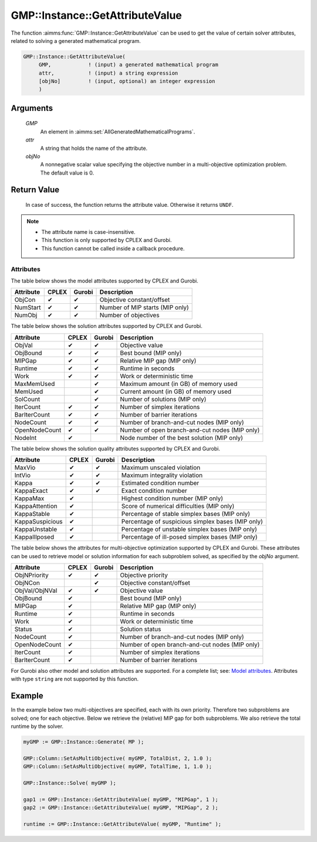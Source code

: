 .. aimms:function:: GMP::Instance::GetAttributeValue(GMP, attr, objNo)

.. _GMP::Instance::GetAttributeValue:

GMP::Instance::GetAttributeValue
================================

The function :aimms:func:`GMP::Instance::GetAttributeValue` can be used to get the value
of certain solver attributes, related to solving a generated mathematical program.

.. code-block:: aimms

    GMP::Instance::GetAttributeValue(
         GMP,            ! (input) a generated mathematical program
         attr,           ! (input) a string expression
         [objNo]         ! (input, optional) an integer expression
         )

Arguments
---------

    *GMP*
        An element in :aimms:set:`AllGeneratedMathematicalPrograms`.

    *attr*
        A string that holds the name of the attribute.

    *objNo*
        A nonnegative scalar value specifying the objective number in a
        multi-objective optimization problem. The default value is 0.

Return Value
------------

    In case of success, the function returns the attribute value. Otherwise it returns ``UNDF``.

.. note::

    -  The attribute name is case-insensitive.

    -  This function is only supported by CPLEX and Gurobi.

    -  This function cannot be called inside a callback procedure.

Attributes
~~~~~~~~~~

| The table below shows the model attributes supported by CPLEX and Gurobi.

+-----------------+--------+--------+---------------------------------------------------+
| Attribute       | CPLEX  | Gurobi | Description                                       |
+=================+========+========+===================================================+
| ObjCon          | ✔      | ✔      | Objective constant/offset                         |
+-----------------+--------+--------+---------------------------------------------------+
| NumStart        | ✔      | ✔      | Number of MIP starts (MIP only)                   |
+-----------------+--------+--------+---------------------------------------------------+
| NumObj          | ✔      | ✔      | Number of objectives                              |
+-----------------+--------+--------+---------------------------------------------------+

The table below shows the solution attributes supported by CPLEX and Gurobi.

+-----------------+--------+--------+---------------------------------------------------+
| Attribute       | CPLEX  | Gurobi | Description                                       |
+=================+========+========+===================================================+
| ObjVal          | ✔      | ✔      | Objective value                                   |
+-----------------+--------+--------+---------------------------------------------------+
| ObjBound        | ✔      | ✔      | Best bound (MIP only)                             |
+-----------------+--------+--------+---------------------------------------------------+
| MIPGap          | ✔      | ✔      | Relative MIP gap (MIP only)                       |
+-----------------+--------+--------+---------------------------------------------------+
| Runtime         | ✔      | ✔      | Runtime in seconds                                |
+-----------------+--------+--------+---------------------------------------------------+
| Work            | ✔      | ✔      | Work or deterministic time                        |
+-----------------+--------+--------+---------------------------------------------------+
| MaxMemUsed      |        | ✔      | Maximum amount (in GB) of memory used             |
+-----------------+--------+--------+---------------------------------------------------+
| MemUsed         |        | ✔      | Current amount (in GB) of memory used             |
+-----------------+--------+--------+---------------------------------------------------+
| SolCount        |        | ✔      | Number of solutions (MIP only)                    |
+-----------------+--------+--------+---------------------------------------------------+
| IterCount       | ✔      | ✔      | Number of simplex iterations                      |
+-----------------+--------+--------+---------------------------------------------------+
| BarIterCount    | ✔      | ✔      | Number of barrier iterations                      |
+-----------------+--------+--------+---------------------------------------------------+
| NodeCount       | ✔      | ✔      | Number of branch-and-cut nodes  (MIP only)        |
+-----------------+--------+--------+---------------------------------------------------+
| OpenNodeCount   | ✔      | ✔      | Number of open branch-and-cut nodes (MIP only)    |
+-----------------+--------+--------+---------------------------------------------------+
| NodeInt         | ✔      |        | Node number of the best solution (MIP only)       |
+-----------------+--------+--------+---------------------------------------------------+

The table below shows the solution quality attributes supported by CPLEX and Gurobi.

+-----------------+--------+--------+---------------------------------------------------+
| Attribute       | CPLEX  | Gurobi | Description                                       |
+=================+========+========+===================================================+
| MaxVio          | ✔      | ✔      | Maximum unscaled violation                        |
+-----------------+--------+--------+---------------------------------------------------+
| IntVio          | ✔      | ✔      | Maximum integrality violation                     |
+-----------------+--------+--------+---------------------------------------------------+
| Kappa           | ✔      | ✔      | Estimated condition number                        |
+-----------------+--------+--------+---------------------------------------------------+
| KappaExact      | ✔      | ✔      | Exact condition number                            |
+-----------------+--------+--------+---------------------------------------------------+
| KappaMax        | ✔      |        | Highest condition number (MIP only)               |
+-----------------+--------+--------+---------------------------------------------------+
| KappaAttention  | ✔      |        | Score of numerical difficulties (MIP only)        |
+-----------------+--------+--------+---------------------------------------------------+
| KappaStable     | ✔      |        | Percentage of stable simplex bases (MIP only)     |
+-----------------+--------+--------+---------------------------------------------------+
| KappaSuspicious | ✔      |        | Percentage of suspicious simplex bases (MIP only) |
+-----------------+--------+--------+---------------------------------------------------+
| KappaUnstable   | ✔      |        | Percentage of unstable simplex bases (MIP only)   |
+-----------------+--------+--------+---------------------------------------------------+
| KappaIllposed   | ✔      |        | Percentage of ill-posed simplex bases (MIP only)  |
+-----------------+--------+--------+---------------------------------------------------+

The table below shows the attributes for multi-objective optimization supported by CPLEX and Gurobi.
These attributes can be used to retrieve model or solution information for each subproblem solved,
as specified by the *objNo* argument.

+-----------------+--------+--------+---------------------------------------------------+
| Attribute       | CPLEX  | Gurobi | Description                                       |
+=================+========+========+===================================================+
| ObjNPriority    | ✔      | ✔      | Objective priority                                |
+-----------------+--------+--------+---------------------------------------------------+
| ObjNCon         |        | ✔      | Objective constant/offset                         |
+-----------------+--------+--------+---------------------------------------------------+
| ObjVal/ObjNVal  | ✔      | ✔      | Objective value                                   |
+-----------------+--------+--------+---------------------------------------------------+
| ObjBound        | ✔      |        | Best bound (MIP only)                             |
+-----------------+--------+--------+---------------------------------------------------+
| MIPGap          | ✔      |        | Relative MIP gap (MIP only)                       |
+-----------------+--------+--------+---------------------------------------------------+
| Runtime         | ✔      |        | Runtime in seconds                                |
+-----------------+--------+--------+---------------------------------------------------+
| Work            | ✔      |        | Work or deterministic time                        |
+-----------------+--------+--------+---------------------------------------------------+
| Status          | ✔      |        | Solution status                                   |
+-----------------+--------+--------+---------------------------------------------------+
| NodeCount       | ✔      |        | Number of branch-and-cut nodes (MIP only)         |
+-----------------+--------+--------+---------------------------------------------------+
| OpenNodeCount   | ✔      |        | Number of open branch-and-cut nodes (MIP only)    |
+-----------------+--------+--------+---------------------------------------------------+
| IterCount       | ✔      |        | Number of simplex iterations                      |
+-----------------+--------+--------+---------------------------------------------------+
| BarIterCount    | ✔      |        | Number of barrier iterations                      |
+-----------------+--------+--------+---------------------------------------------------+

For Gurobi also other model and solution attributes are supported. For a complete list; see:
`Model attributes <https://docs.gurobi.com/projects/optimizer/en/current/reference/attributes/model.html>`__.
Attributes with type ``string`` are not supported by this function.

Example
-------

In the example below two multi-objectives are specified, each with its own priority. Therefore
two subproblems are solved; one for each objective. Below we retrieve the (relative) MIP gap
for both subproblems. We also retrieve the total runtime by the solver.

.. code-block:: aimms

    myGMP := GMP::Instance::Generate( MP );

    GMP::Column::SetAsMultiObjective( myGMP, TotalDist, 2, 1.0 );
    GMP::Column::SetAsMultiObjective( myGMP, TotalTime, 1, 1.0 );

    GMP::Instance::Solve( myGMP );
    
    gap1 := GMP::Instance::GetAttributeValue( myGMP, "MIPGap", 1 );
    gap2 := GMP::Instance::GetAttributeValue( myGMP, "MIPGap", 2 );
    
    runtime := GMP::Instance::GetAttributeValue( myGMP, "Runtime" );

.. seealso::

    - The routines :aimms:func:`GMP::Instance::Generate`, :aimms:func:`GMP::Instance::Solve`, :aimms:func:`GMP::Column::SetAsMultiObjective` and :aimms:func:`GMP::SolverSession::GetAttributeValue`.

